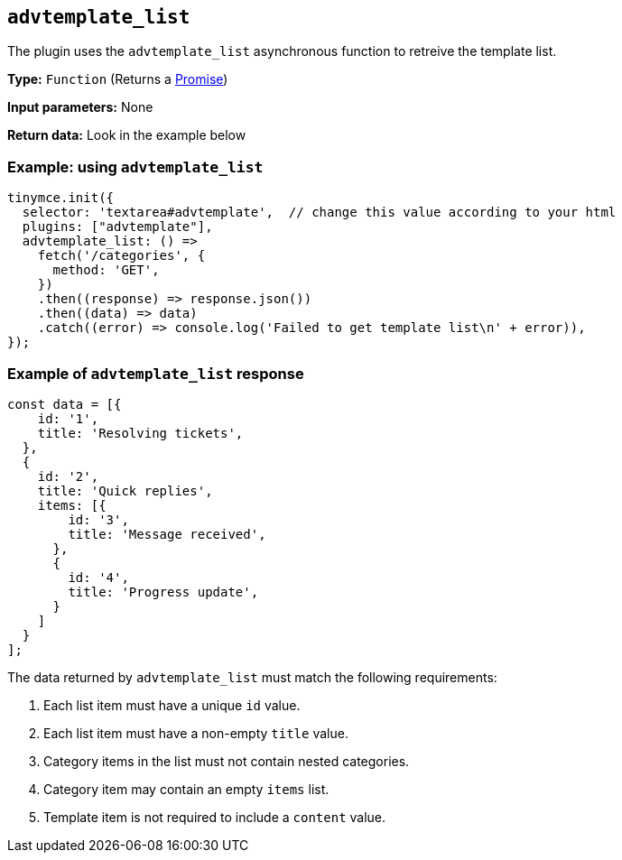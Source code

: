 [[advtemplate_list]]
== `advtemplate_list`

The plugin uses the `advtemplate_list` asynchronous function to retreive the template list.

*Type:* `+Function+` (Returns a https://developer.mozilla.org/en-US/docs/Web/JavaScript/Reference/Global_Objects/Promise[Promise])

*Input parameters:*
None

*Return data:*
Look in the example below

=== Example: using `advtemplate_list`

[source,js]
----
tinymce.init({
  selector: 'textarea#advtemplate',  // change this value according to your html
  plugins: ["advtemplate"],
  advtemplate_list: () =>
    fetch('/categories', {
      method: 'GET',
    })
    .then((response) => response.json())
    .then((data) => data)
    .catch((error) => console.log('Failed to get template list\n' + error)),
});
----

=== Example of `advtemplate_list` response

[source,js]
----
const data = [{
    id: '1',
    title: 'Resolving tickets',
  },
  {
    id: '2',
    title: 'Quick replies',
    items: [{
        id: '3',
        title: 'Message received',
      },
      {
        id: '4',
        title: 'Progress update',
      }
    ]
  }
];
----

The data returned by `advtemplate_list` must match the following requirements:

. Each list item must have a unique `id` value.
. Each list item must have a non-empty `title` value.
. Category items in the list must not contain nested categories.
. Category item may contain an empty `items` list.
. Template item is not required to include a `content` value.
